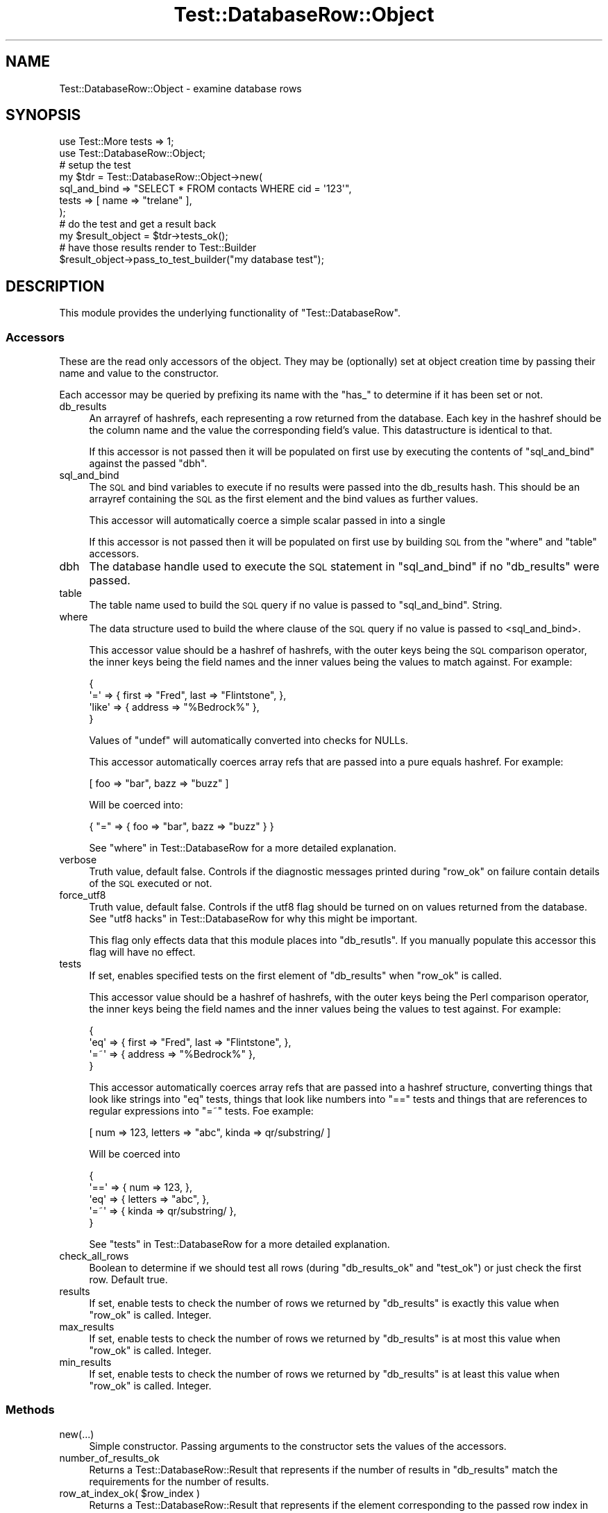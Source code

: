 .\" Automatically generated by Pod::Man 2.28 (Pod::Simple 3.28)
.\"
.\" Standard preamble:
.\" ========================================================================
.de Sp \" Vertical space (when we can't use .PP)
.if t .sp .5v
.if n .sp
..
.de Vb \" Begin verbatim text
.ft CW
.nf
.ne \\$1
..
.de Ve \" End verbatim text
.ft R
.fi
..
.\" Set up some character translations and predefined strings.  \*(-- will
.\" give an unbreakable dash, \*(PI will give pi, \*(L" will give a left
.\" double quote, and \*(R" will give a right double quote.  \*(C+ will
.\" give a nicer C++.  Capital omega is used to do unbreakable dashes and
.\" therefore won't be available.  \*(C` and \*(C' expand to `' in nroff,
.\" nothing in troff, for use with C<>.
.tr \(*W-
.ds C+ C\v'-.1v'\h'-1p'\s-2+\h'-1p'+\s0\v'.1v'\h'-1p'
.ie n \{\
.    ds -- \(*W-
.    ds PI pi
.    if (\n(.H=4u)&(1m=24u) .ds -- \(*W\h'-12u'\(*W\h'-12u'-\" diablo 10 pitch
.    if (\n(.H=4u)&(1m=20u) .ds -- \(*W\h'-12u'\(*W\h'-8u'-\"  diablo 12 pitch
.    ds L" ""
.    ds R" ""
.    ds C` ""
.    ds C' ""
'br\}
.el\{\
.    ds -- \|\(em\|
.    ds PI \(*p
.    ds L" ``
.    ds R" ''
.    ds C`
.    ds C'
'br\}
.\"
.\" Escape single quotes in literal strings from groff's Unicode transform.
.ie \n(.g .ds Aq \(aq
.el       .ds Aq '
.\"
.\" If the F register is turned on, we'll generate index entries on stderr for
.\" titles (.TH), headers (.SH), subsections (.SS), items (.Ip), and index
.\" entries marked with X<> in POD.  Of course, you'll have to process the
.\" output yourself in some meaningful fashion.
.\"
.\" Avoid warning from groff about undefined register 'F'.
.de IX
..
.nr rF 0
.if \n(.g .if rF .nr rF 1
.if (\n(rF:(\n(.g==0)) \{
.    if \nF \{
.        de IX
.        tm Index:\\$1\t\\n%\t"\\$2"
..
.        if !\nF==2 \{
.            nr % 0
.            nr F 2
.        \}
.    \}
.\}
.rr rF
.\"
.\" Accent mark definitions (@(#)ms.acc 1.5 88/02/08 SMI; from UCB 4.2).
.\" Fear.  Run.  Save yourself.  No user-serviceable parts.
.    \" fudge factors for nroff and troff
.if n \{\
.    ds #H 0
.    ds #V .8m
.    ds #F .3m
.    ds #[ \f1
.    ds #] \fP
.\}
.if t \{\
.    ds #H ((1u-(\\\\n(.fu%2u))*.13m)
.    ds #V .6m
.    ds #F 0
.    ds #[ \&
.    ds #] \&
.\}
.    \" simple accents for nroff and troff
.if n \{\
.    ds ' \&
.    ds ` \&
.    ds ^ \&
.    ds , \&
.    ds ~ ~
.    ds /
.\}
.if t \{\
.    ds ' \\k:\h'-(\\n(.wu*8/10-\*(#H)'\'\h"|\\n:u"
.    ds ` \\k:\h'-(\\n(.wu*8/10-\*(#H)'\`\h'|\\n:u'
.    ds ^ \\k:\h'-(\\n(.wu*10/11-\*(#H)'^\h'|\\n:u'
.    ds , \\k:\h'-(\\n(.wu*8/10)',\h'|\\n:u'
.    ds ~ \\k:\h'-(\\n(.wu-\*(#H-.1m)'~\h'|\\n:u'
.    ds / \\k:\h'-(\\n(.wu*8/10-\*(#H)'\z\(sl\h'|\\n:u'
.\}
.    \" troff and (daisy-wheel) nroff accents
.ds : \\k:\h'-(\\n(.wu*8/10-\*(#H+.1m+\*(#F)'\v'-\*(#V'\z.\h'.2m+\*(#F'.\h'|\\n:u'\v'\*(#V'
.ds 8 \h'\*(#H'\(*b\h'-\*(#H'
.ds o \\k:\h'-(\\n(.wu+\w'\(de'u-\*(#H)/2u'\v'-.3n'\*(#[\z\(de\v'.3n'\h'|\\n:u'\*(#]
.ds d- \h'\*(#H'\(pd\h'-\w'~'u'\v'-.25m'\f2\(hy\fP\v'.25m'\h'-\*(#H'
.ds D- D\\k:\h'-\w'D'u'\v'-.11m'\z\(hy\v'.11m'\h'|\\n:u'
.ds th \*(#[\v'.3m'\s+1I\s-1\v'-.3m'\h'-(\w'I'u*2/3)'\s-1o\s+1\*(#]
.ds Th \*(#[\s+2I\s-2\h'-\w'I'u*3/5'\v'-.3m'o\v'.3m'\*(#]
.ds ae a\h'-(\w'a'u*4/10)'e
.ds Ae A\h'-(\w'A'u*4/10)'E
.    \" corrections for vroff
.if v .ds ~ \\k:\h'-(\\n(.wu*9/10-\*(#H)'\s-2\u~\d\s+2\h'|\\n:u'
.if v .ds ^ \\k:\h'-(\\n(.wu*10/11-\*(#H)'\v'-.4m'^\v'.4m'\h'|\\n:u'
.    \" for low resolution devices (crt and lpr)
.if \n(.H>23 .if \n(.V>19 \
\{\
.    ds : e
.    ds 8 ss
.    ds o a
.    ds d- d\h'-1'\(ga
.    ds D- D\h'-1'\(hy
.    ds th \o'bp'
.    ds Th \o'LP'
.    ds ae ae
.    ds Ae AE
.\}
.rm #[ #] #H #V #F C
.\" ========================================================================
.\"
.IX Title "Test::DatabaseRow::Object 3"
.TH Test::DatabaseRow::Object 3 "2011-12-07" "perl v5.18.2" "User Contributed Perl Documentation"
.\" For nroff, turn off justification.  Always turn off hyphenation; it makes
.\" way too many mistakes in technical documents.
.if n .ad l
.nh
.SH "NAME"
Test::DatabaseRow::Object \- examine database rows
.SH "SYNOPSIS"
.IX Header "SYNOPSIS"
.Vb 2
\&  use Test::More tests => 1;
\&  use Test::DatabaseRow::Object;
\& 
\&  # setup the test
\&  my $tdr = Test::DatabaseRow::Object\->new(
\&    sql_and_bind => "SELECT * FROM contacts WHERE cid = \*(Aq123\*(Aq",
\&    tests        => [ name => "trelane" ],
\&  );
\&
\&  # do the test and get a result back
\&  my $result_object = $tdr\->tests_ok();
\&
\&  # have those results render to Test::Builder
\&  $result_object\->pass_to_test_builder("my database test");
.Ve
.SH "DESCRIPTION"
.IX Header "DESCRIPTION"
This module provides the underlying functionality of
\&\f(CW\*(C`Test::DatabaseRow\*(C'\fR.
.SS "Accessors"
.IX Subsection "Accessors"
These are the read only accessors of the object.  They may be
(optionally) set at object creation time by passing their name
and value to the constructor.
.PP
Each accessor may be queried by prefixing its name with the
\&\f(CW\*(C`has_\*(C'\fR to determine if it has been set or not.
.IP "db_results" 4
.IX Item "db_results"
An arrayref of hashrefs, each representing a row returned from
the database.  Each key in the hashref should be the column name
and the value the corresponding field's value.  This
datastructure is identical to that.
.Sp
If this accessor is not passed then it will be populated on
first use by executing the contents of \f(CW\*(C`sql_and_bind\*(C'\fR against the
passed \f(CW\*(C`dbh\*(C'\fR.
.IP "sql_and_bind" 4
.IX Item "sql_and_bind"
The \s-1SQL\s0 and bind variables to execute if no results were passed
into the db_results hash.  This should be an arrayref containing
the \s-1SQL\s0 as the first element and the bind values as further values.
.Sp
This accessor will automatically coerce a simple scalar passed
in into a single
.Sp
If this accessor is not passed then it will be populated on
first use by building \s-1SQL\s0 from the \f(CW\*(C`where\*(C'\fR and \f(CW\*(C`table\*(C'\fR accessors.
.IP "dbh" 4
.IX Item "dbh"
The database handle used to execute the \s-1SQL\s0 statement in
\&\f(CW\*(C`sql_and_bind\*(C'\fR if no \f(CW\*(C`db_results\*(C'\fR were passed.
.IP "table" 4
.IX Item "table"
The table name used to build the \s-1SQL\s0 query if no value is
passed to \f(CW\*(C`sql_and_bind\*(C'\fR.  String.
.IP "where" 4
.IX Item "where"
The data structure used to build the where clause of the \s-1SQL\s0
query if no value is passed to <sql_and_bind>.
.Sp
This accessor value should be a hashref of hashrefs, with the
outer keys being the \s-1SQL\s0 comparison operator, the inner keys
being the field names and the inner values being the values
to match against. For example:
.Sp
.Vb 4
\&  { 
\&    \*(Aq=\*(Aq    => { first => "Fred", last => "Flintstone", },
\&    \*(Aqlike\*(Aq => { address => "%Bedrock%" },
\&  }
.Ve
.Sp
Values of \f(CW\*(C`undef\*(C'\fR will automatically converted into checks
for NULLs.
.Sp
This accessor automatically coerces array refs that are
passed into a pure equals hashref.  For example:
.Sp
.Vb 1
\&  [ foo => "bar", bazz => "buzz" ]
.Ve
.Sp
Will be coerced into:
.Sp
.Vb 1
\&  { "=" => { foo => "bar", bazz => "buzz" } }
.Ve
.Sp
See \*(L"where\*(R" in Test::DatabaseRow for a more detailed explanation.
.IP "verbose" 4
.IX Item "verbose"
Truth value, default false.  Controls if the diagnostic messages
printed during \f(CW\*(C`row_ok\*(C'\fR on failure contain details of the \s-1SQL\s0
executed or not.
.IP "force_utf8" 4
.IX Item "force_utf8"
Truth value, default false.  Controls if the utf8 flag should be
turned on on values returned from the database.  See
\&\*(L"utf8 hacks\*(R" in Test::DatabaseRow for why this might be important.
.Sp
This flag only effects data that this module places into
\&\f(CW\*(C`db_resutls\*(C'\fR.  If you manually populate this accessor this
flag will have no effect.
.IP "tests" 4
.IX Item "tests"
If set, enables specified tests on the first element of
\&\f(CW\*(C`db_results\*(C'\fR when \f(CW\*(C`row_ok\*(C'\fR is called.
.Sp
This accessor value should be a hashref of hashrefs, with the
outer keys being the Perl comparison operator, the inner keys
being the field names and the inner values being the values to
test against. For example:
.Sp
.Vb 4
\&  { 
\&    \*(Aqeq\*(Aq => { first => "Fred", last => "Flintstone", },
\&    \*(Aq=~\*(Aq => { address => "%Bedrock%" },
\&  }
.Ve
.Sp
This accessor automatically coerces array refs that are
passed into a hashref structure, converting things that look
like strings into \f(CW\*(C`eq\*(C'\fR tests, things that look like numbers
into \f(CW\*(C`==\*(C'\fR tests and things that are references to regular
expressions into \f(CW\*(C`=~\*(C'\fR tests.  Foe example:
.Sp
.Vb 1
\&  [ num => 123, letters => "abc", kinda => qr/substring/ ]
.Ve
.Sp
Will be coerced into
.Sp
.Vb 5
\&  {
\&    \*(Aq==\*(Aq => { num => 123, },
\&    \*(Aqeq\*(Aq => { letters => "abc", },
\&    \*(Aq=~\*(Aq => { kinda => qr/substring/ },
\&  }
.Ve
.Sp
See \*(L"tests\*(R" in Test::DatabaseRow for a more detailed explanation.
.IP "check_all_rows" 4
.IX Item "check_all_rows"
Boolean to determine if we should test all rows (during
\&\f(CW\*(C`db_results_ok\*(C'\fR and \f(CW\*(C`test_ok\*(C'\fR) or just check the first
row.  Default true.
.IP "results" 4
.IX Item "results"
If set, enable tests to check the number of rows we returned by
\&\f(CW\*(C`db_results\*(C'\fR is exactly this value when \f(CW\*(C`row_ok\*(C'\fR is called.
Integer.
.IP "max_results" 4
.IX Item "max_results"
If set, enable tests to check the number of rows we returned by
\&\f(CW\*(C`db_results\*(C'\fR is at most this value when \f(CW\*(C`row_ok\*(C'\fR is called.
Integer.
.IP "min_results" 4
.IX Item "min_results"
If set, enable tests to check the number of rows we returned by
\&\f(CW\*(C`db_results\*(C'\fR is at least this value when \f(CW\*(C`row_ok\*(C'\fR is called.
Integer.
.SS "Methods"
.IX Subsection "Methods"
.IP "new(...)" 4
.IX Item "new(...)"
Simple constructor.  Passing arguments to the constructor sets
the values of the accessors.
.IP "number_of_results_ok" 4
.IX Item "number_of_results_ok"
Returns a Test::DatabaseRow::Result that represents if the
number of results in \f(CW\*(C`db_results\*(C'\fR match the requirements
for the number of results.
.ie n .IP "row_at_index_ok( $row_index )" 4
.el .IP "row_at_index_ok( \f(CW$row_index\fR )" 4
.IX Item "row_at_index_ok( $row_index )"
Returns a Test::DatabaseRow::Result that represents if the
element corresponding to the passed row index in \f(CW\*(C`db_results\*(C'\fR
match the tests defined in \f(CW\*(C`tests\*(C'\fR.
.IP "db_results_ok" 4
.IX Item "db_results_ok"
Returns a Test::DatabaseRow::Result that represents if all
elements in \f(CW\*(C`db_results\*(C'\fR match the tests defined in \f(CW\*(C`tests\*(C'\fR.
.IP "test_ok" 4
.IX Item "test_ok"
Returns a Test::DatabaseRow::Result that represents if the
number of results in \f(CW\*(C`db_results\*(C'\fR match the requirements
for the number of results and  all
elements in \f(CW\*(C`db_results\*(C'\fR match the tests defined in \f(CW\*(C`tests\*(C'\fR.
.SH "BUGS"
.IX Header "BUGS"
Bugs (and requests for new features) can be reported though
the \s-1CPAN RT\s0 system:
<http://rt.cpan.org/NoAuth/ReportBug.html?Queue=Test\-DatabaseRow>
.PP
Alternatively, you can simply fork this project on github and
send me pull requests.  Please see <http://github.com/2shortplanks/Test\-DatabaseRow>
.SH "AUTHOR"
.IX Header "AUTHOR"
Written by Mark Fowler \fBmark@twoshortplanks.com\fR
.PP
Copyright Profero 2003, 2004.  Copyright Mark Fowler 2011.
.PP
Some code taken from \fBTest::Builder\fR, written by Michael Schwern.
Some code taken from \fBRegexp::Common\fR, written by Damian Conway.  Neither
objected to its inclusion in this module.
.PP
Some code taken from \fBLingua::EN::Numbers::Ordinate\fR, written by Sean M. Burke.
.PP
This program is free software; you can redistribute it and/or modify
it under the same terms as Perl itself.
.SH "SEE ALSO"
.IX Header "SEE ALSO"
Test::DatabaseRow::Object, Test::DatabaseRow::Result, Test::More, \s-1DBI\s0

